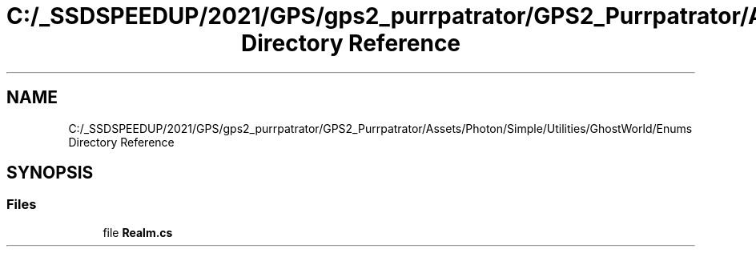 .TH "C:/_SSDSPEEDUP/2021/GPS/gps2_purrpatrator/GPS2_Purrpatrator/Assets/Photon/Simple/Utilities/GhostWorld/Enums Directory Reference" 3 "Mon Apr 18 2022" "Purrpatrator User manual" \" -*- nroff -*-
.ad l
.nh
.SH NAME
C:/_SSDSPEEDUP/2021/GPS/gps2_purrpatrator/GPS2_Purrpatrator/Assets/Photon/Simple/Utilities/GhostWorld/Enums Directory Reference
.SH SYNOPSIS
.br
.PP
.SS "Files"

.in +1c
.ti -1c
.RI "file \fBRealm\&.cs\fP"
.br
.in -1c
